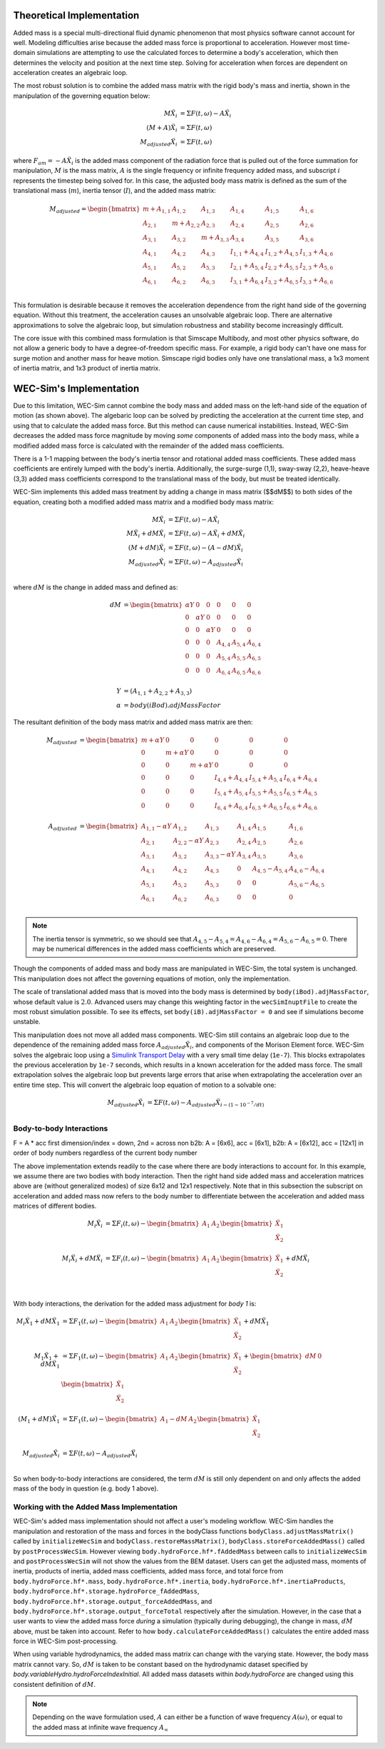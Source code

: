 .. _dev-added-mass:

Theoretical Implementation
^^^^^^^^^^^^^^^^^^^^^^^^^^^

Added mass is a special multi-directional fluid dynamic phenomenon that most
physics software cannot account for well.
Modeling difficulties arise because the added mass force is proportional to acceleration.
However most time-domain simulations are attempting to use the calculated forces to determine 
a body's acceleration, which then determines the velocity and position at the next time step.
Solving for acceleration when forces are dependent on acceleration creates an algebraic loop.

The most robust solution is to combine the added mass matrix with the rigid body's mass and inertia,
shown in the manipulation of the governing equation below: 

.. math::

    M\ddot{X_i} &= \Sigma F(t,\omega) - A\ddot{X_i} \\
    (M+A)\ddot{X_i} &= \Sigma F(t,\omega) \\
    M_{adjusted}\ddot{X_i} &= \Sigma F(t,\omega)

where :math:`F_{am} = -A\ddot{X_i}` is the added mass component of the radiation force that is pulled out of the force summation for manipulation,
:math:`M` is the mass matrix, :math:`A` is the single frequency or infinite frequency added mass, and subscript :math:`i` represents the timestep being solved for. 
In this case, the adjusted body mass matrix is defined as the sum of the translational mass (:math:`m`), inertia tensor (:math:`I`), and the added mass matrix:

.. math::

    M_{adjusted} = \begin{bmatrix}
                       m + A_{1,1} & A_{1,2} & A_{1,3} & A_{1,4} & A_{1,5} & A_{1,6} \\
                       A_{2,1} & m + A_{2,2} & A_{2,3} & A_{2,4} & A_{2,5} & A_{2,6} \\
                       A_{3,1} & A_{3,2} & m + A_{3,3} & A_{3,4} & A_{3,5} & A_{3,6} \\
                       A_{4,1} & A_{4,2} & A_{4,3} & I_{1,1} + A_{4,4} & I_{1,2} + A_{4,5} & I_{1,3} + A_{4,6} \\
                       A_{5,1} & A_{5,2} & A_{5,3} & I_{2,1} + A_{5,4} & I_{2,2} + A_{5,5} & I_{2,3} + A_{5,6} \\
                       A_{6,1} & A_{6,2} & A_{6,3} & I_{3,1} + A_{6,4} & I_{3,2} + A_{6,5} & I_{3,3} + A_{6,6} \\
                   \end{bmatrix}

This formulation is desirable because it removes the acceleration dependence from the right hand side of the governing equation. 
Without this treatment, the acceleration causes an unsolvable algebraic loop. 
There are alternative approximations to solve the algebraic loop, but simulation robustness and stability become increasingly difficult.

The core issue with this combined mass formulation is that Simscape Multibody, and most other physics software, do not allow a generic body to have a degree-of-freedom specific mass.
For example, a rigid body can't have one mass for surge motion and another mass for heave motion. 
Simscape rigid bodies only have one translational mass, a 1x3 moment of inertia matrix, and 1x3 product of inertia matrix. 

WEC-Sim's Implementation
^^^^^^^^^^^^^^^^^^^^^^^^^

Due to this limitation, WEC-Sim cannot combine the body mass and added mass on the left-hand side of the equation of motion (as shown above).
The algebaric loop can be solved by predicting the acceleration at the current time step, and using that to calculate the added mass force.
But this method can cause numerical instabilities.
Instead, WEC-Sim decreases the added mass force magnitude by moving *some* components of added mass into the body mass, while a modified added mass force is calculated with the remainder of the added mass coefficients. 

There is a 1-1 mapping between the body's inertia tensor and rotational added mass coefficients.
These added mass coefficients are entirely lumped with the body's inertia.
Additionally, the surge-surge (1,1), sway-sway (2,2), heave-heave (3,3) added mass coefficients correspond to the translational mass of the body, but must be treated identically.

WEC-Sim implements this added mass treatment by adding a change in mass matrix ($$dM$$) to both sides of the equation, creating both a modified added mass matrix and a modified body mass matrix:

.. math::

    M\ddot{X_i} &= \Sigma F(t,\omega) - A\ddot{X_i} \\
    M\ddot{X_i} + dM\ddot{X_i} &= \Sigma F(t,\omega) - A\ddot{X_i} + dM\ddot{X_i}\\
    (M+dM)\ddot{X_i} &= \Sigma F(t,\omega) - (A-dM)\ddot{X_i} \\
    M_{adjusted}\ddot{X_i} &= \Sigma F(t,\omega) - A_{adjusted}\ddot{X_i} \\

where :math:`dM` is the change in added mass and defined as:

.. math::

   dM &=  \begin{bmatrix}
                 \alpha Y & 0 & 0 & 0 & 0 & 0 \\
                 0 & \alpha Y & 0 & 0 & 0 & 0 \\
                 0 & 0 & \alpha Y & 0 & 0 & 0 \\
                 0 & 0 & 0 & A_{4,4} & A_{5,4} & A_{6,4} \\
                 0 & 0 & 0 & A_{5,4} & A_{5,5} & A_{6,5} \\
                 0 & 0 & 0 & A_{6,4} & A_{6,5} & A_{6,6} \\
              \end{bmatrix} \\
    Y &= (A_{1,1} + A_{2,2} + A_{3,3}) \\
    \alpha &= body(iBod).adjMassFactor

The resultant definition of the body mass matrix and added mass matrix are then:

.. math::

    M_{adjusted} &=  \begin{bmatrix}
               m + \alpha Y & 0 & 0 & 0 & 0 & 0 \\
               0 & m + \alpha Y & 0 & 0 & 0 & 0 \\
               0 & 0 & m + \alpha Y & 0 & 0 & 0 \\
               0 & 0 & 0 & I_{4,4} + A_{4,4} & I_{5,4} + A_{5,4} & I_{6,4} + A_{6,4} \\
               0 & 0 & 0 & I_{5,4} + A_{5,4} & I_{5,5} + A_{5,5} & I_{6,5} + A_{6,5} \\
               0 & 0 & 0 & I_{6,4} + A_{6,4} & I_{6,5} + A_{6,5} & I_{6,6} + A_{6,6} \\
           \end{bmatrix} \\
    A_{adjusted} &= \begin{bmatrix}
                       A_{1,1} - \alpha Y & A_{1,2} & A_{1,3} & A_{1,4} & A_{1,5} & A_{1,6} \\
                       A_{2,1} & A_{2,2} - \alpha Y & A_{2,3} & A_{2,4} & A_{2,5} & A_{2,6} \\
                       A_{3,1} & A_{3,2} & A_{3,3} - \alpha Y & A_{3,4} & A_{3,5} & A_{3,6} \\
                       A_{4,1} & A_{4,2} & A_{4,3} & 0 & A_{4,5} - A_{5,4} & A_{4,6} - A_{6,4} \\
                       A_{5,1} & A_{5,2} & A_{5,3} & 0 & 0 & A_{5,6} - A_{6,5} \\
                       A_{6,1} & A_{6,2} & A_{6,3} & 0 & 0 & 0 \\
                    \end{bmatrix}

.. Note::
    The inertia tensor is symmetric, so we should see that :math:`A_{4,5} - A_{5,4} = A_{4,6} - A_{6,4} = A_{5,6} - A_{6,5} = 0`. There may be numerical differences in the added mass coefficients which are preserved.

Though the components of added mass and body mass are manipulated in WEC-Sim, the total system is unchanged.
This manipulation does not affect the governing equations of motion, only the implementation.

The scale of translational added mass that is moved into the body mass is determined by ``body(iBod).adjMassFactor``, whose default value is :math:`2.0`.
Advanced users may change this weighting factor in the ``wecSimInuptFile`` to create the most robust simulation possible. 
To see its effects, set ``body(iB).adjMassFactor = 0`` and see if simulations become unstable.

This manipulation does not move all added mass components. 
WEC-Sim still contains an algebraic loop due to the dependence of the remaining added mass force :math:`A_{adjusted}\ddot{X_i}`, and components of the Morison Element force.
WEC-Sim solves the algebraic loop using a `Simulink Transport Delay <https://www.mathworks.com/help/simulink/slref/transportdelay.html>`_ with a very small time delay (``1e-7``).
This blocks extrapolates the previous acceleration by ``1e-7`` seconds, which results in a known acceleration for the added mass force.
The small extrapolation solves the algebraic loop but prevents large errors that arise when extrapolating the acceleration over an entire time step.
This will convert the algebraic loop equation of motion to a solvable one:

.. math::

    M_{adjusted}\ddot{X_i} &= \Sigma F(t,\omega) - A_{adjusted}\ddot{X}_{i - (1 - 10^{-7}/dt)} \\

Body-to-body Interactions
"""""""""""""""""""""""""""
F = A * acc
first dimension/index = down, 2nd = across
non b2b: A = [6x6], acc = [6x1], 
b2b: A = [6x12], acc = [12x1] in order of body numbers regardless of the current body number

The above implementation extends readily to the case where there are body interactions to account for.
In this example, we assume there are two bodies with body interaction.
Then the right hand side added mass and acceleration matrices above are (without generalized modes)
of size 6x12 and 12x1 respectively. Note that in this subsection the subscript on acceleration and added mass
now refers to the body number to differentiate between the acceleration and added mass matrices of different bodies. 

.. math::

    M_i\ddot{X_i} &= \Sigma F_i(t,\omega) - \begin{bmatrix} A_1 & A_2 \end{bmatrix} \begin{bmatrix} \ddot{X_1} \\ \ddot{X_2} \\ \end{bmatrix} \\
    M_i\ddot{X_i} + dM\ddot{X_i} &= \Sigma F_i(t,\omega) - \begin{bmatrix} A_1 & A_2 \end{bmatrix} \begin{bmatrix} \ddot{X_1} \\ \ddot{X_2} \\ \end{bmatrix} + dM\ddot{X_i} \\

With body interactions, the derivation for the added mass adjustment for *body 1* is:

.. math::
    M_i\ddot{X_1} + dM\ddot{X_1} &= \Sigma F_1(t,\omega) - \begin{bmatrix} A_1 & A_2 \end{bmatrix} \begin{bmatrix} \ddot{X_1} \\ \ddot{X_2} \\ \end{bmatrix} + dM\ddot{X_1} \\
    M_1\ddot{X_1} + dM\ddot{X_1} &= \Sigma F_1(t,\omega) - \begin{bmatrix} A_1 & A_2 \end{bmatrix} \begin{bmatrix} \ddot{X_1} \\ \ddot{X_2} \\ \end{bmatrix} + \begin{bmatrix} dM & 0 \end{bmatrix} \begin{bmatrix} \ddot{X_1} \\ \ddot{X_2} \\ \end{bmatrix} \\
    (M_1+dM)\ddot{X_1} &= \Sigma F_1(t,\omega) - \begin{bmatrix} A_1-dM & A_2 \end{bmatrix} \begin{bmatrix} \ddot{X_1} \\ \ddot{X_2} \\ \end{bmatrix} \\
    M_{adjusted}\ddot{X_i} &= \Sigma F(t,\omega) - A_{adjusted}\ddot{X_i} \\

So when body-to-body interactions are considered, the term :math:`dM` is still only dependent on and only affects the added mass of the body in question (e.g. body 1 above).

Working with the Added Mass Implementation
"""""""""""""""""""""""""""""""""""""""""""

WEC-Sim's added mass implementation should not affect a user's modeling workflow.
WEC-Sim handles the manipulation and restoration of the mass and forces in the bodyClass functions ``bodyClass.adjustMassMatrix()`` called by ``initializeWecSim`` and ``bodyClass.restoreMassMatrix()``, ``bodyClass.storeForceAddedMass()`` called by ``postProcessWecSim``.
However viewing ``body.hydroForce.hf*.fAddedMass`` between calls to ``initializeWecSim`` and ``postProcessWecSim`` will not show the values from the BEM dataset.
Users can get the adjusted mass, moments of inertia, products of inertia, added mass coefficients, added mass force, and total force from 
``body.hydroForce.hf*.mass``, ``body.hydroForce.hf*.inertia``, ``body.hydroForce.hf*.inertiaProducts``, ``body.hydroForce.hf*.storage.hydroForce_fAddedMass``, 
``body.hydroForce.hf*.storage.output_forceAddedMass``, and ``body.hydroForce.hf*.storage.output_forceTotal`` respectively after the simulation.
However, in the case that a user wants to view the added mass force *during* a simulation (typically during debugging), 
the change in mass, :math:`dM` above, must be taken into account. 
Refer to how ``body.calculateForceAddedMass()`` calculates the entire added mass force in WEC-Sim post-processing.

When using variable hydrodynamics, the added mass matrix can change with the varying state.
However, the body mass matrix cannot vary. 
So, :math:`dM` is taken to be constant based on the hydrodynamic dataset specified by `body.variableHydro.hydroForceIndexInitial`.
All added mass datasets within `body.hydroForce` are changed using this consistent definition of :math:`dM`.

.. Note::
	Depending on the wave formulation used, :math:`A` can either be a function of wave frequency :math:`A(\omega)`, or equal to the added mass at infinite wave frequency :math:`A_{\infty}`
